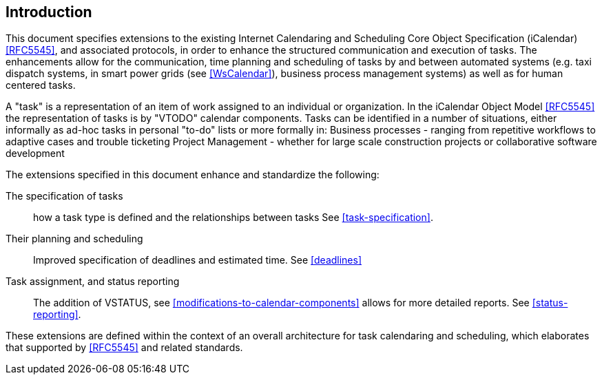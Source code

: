 
== Introduction

This document specifies extensions to the existing Internet Calendaring and Scheduling Core Object Specification (iCalendar) <<RFC5545>>, and associated protocols, in order to enhance the structured communication and execution of tasks. The enhancements allow for the communication, time planning and scheduling of tasks by and between automated systems (e.g. taxi dispatch systems,
in smart power grids (see <<WsCalendar>>), business process management systems) as well as for human centered tasks.

A "task" is a representation of an item of work assigned to an individual or organization. In the iCalendar Object Model <<RFC5545>> the representation of tasks is by "VTODO" calendar components. Tasks can be identified in a number of situations, either informally as ad-hoc tasks in personal "to-do" lists or more formally in:
Business processes - ranging from repetitive workflows to adaptive cases and trouble ticketing
Project Management - whether for large scale construction projects or collaborative software development

The extensions specified in this document enhance and standardize the following:

 The specification of tasks:: how a task type is defined and the relationships between tasks See <<task-specification>>.

 Their planning and scheduling:: Improved specification of deadlines and
estimated time. See <<deadlines>>

 Task assignment, and status reporting:: The addition of VSTATUS,
see <<modifications-to-calendar-components>> allows for more detailed
reports. See <<status-reporting>>.

These extensions are defined within the context of an overall architecture for task calendaring and scheduling, which elaborates that supported by <<RFC5545>> and related standards.

